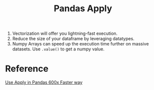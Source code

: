 :PROPERTIES:
:ID:       73EB8A14-D05C-40A8-AF4D-E8141ED3F02D
:END:
#+title: Pandas Apply

1. Vectorization will offer you lightning-fast execution.
2. Reduce the size of your dataframe by leveraging datatypes.
3. Numpy Arrays can speed up the execution time further on massive
   datasets. Use =.value()= to get a numpy value.


* Reference
[[https://towardsdatascience.com/do-you-use-apply-in-pandas-there-is-a-600x-faster-way-d2497facfa66][Use Apply in Pandas 600x Faster way]]

#  LocalWords:  datatypes
